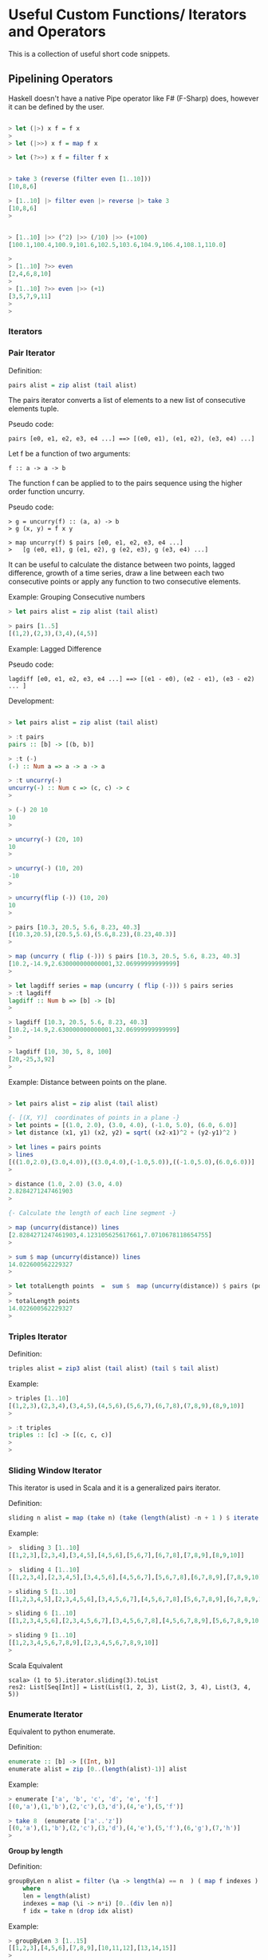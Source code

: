 * Useful Custom Functions/ Iterators and Operators

This is a collection of useful short code snippets. 


** Pipelining Operators

Haskell doesn't have a native Pipe operator like F# (F-Sharp) does, however
it can be defined by the user.

#+BEGIN_SRC haskell

> let (|>) x f = f x
> 
> let (|>>) x f = map f x

> let (?>>) x f = filter f x


> take 3 (reverse (filter even [1..10]))
[10,8,6]

> [1..10] |> filter even |> reverse |> take 3
[10,8,6]
> 


> [1..10] |>> (^2) |>> (/10) |>> (+100)
[100.1,100.4,100.9,101.6,102.5,103.6,104.9,106.4,108.1,110.0]

> 
> [1..10] ?>> even
[2,4,6,8,10]
> 
> [1..10] ?>> even |>> (+1)
[3,5,7,9,11]
> 
> 

#+END_SRC

*** Iterators
*** Pair Iterator

Definition:

#+BEGIN_SRC haskell
pairs alist = zip alist (tail alist)
#+END_SRC

The pairs iterator converts a list of elements to a new list of consecutive elements tuple. 

Pseudo code:
#+BEGIN_SRC
pairs [e0, e1, e2, e3, e4 ...] ==> [(e0, e1), (e1, e2), (e3, e4) ...]
#+END_SRC

Let f be a function of two arguments:
#+BEGIN_SRC
f :: a -> a -> b
#+END_SRC

The function f can be applied to to the pairs sequence using the higher order function uncurry.

Pseudo code:
#+BEGIN_SRC    
> g = uncurry(f) :: (a, a) -> b
> g (x, y) = f x y

> map uncurry(f) $ pairs [e0, e1, e2, e3, e4 ...]
>   [g (e0, e1), g (e1, e2), g (e2, e3), g (e3, e4) ...]
#+END_SRC


It can be useful to calculate the distance between two points, lagged difference, growth of a time series, draw a line between each two consecutive points or apply any function to two consecutive elements.

Example: Grouping Consecutive numbers

#+BEGIN_SRC haskell
> let pairs alist = zip alist (tail alist)

> pairs [1..5]
[(1,2),(2,3),(3,4),(4,5)]
#+END_SRC

Example: Lagged Difference

Pseudo code:
#+BEGIN_SRC
lagdiff [e0, e1, e2, e3, e4 ...] ==> [(e1 - e0), (e2 - e1), (e3 - e2) ... ]
#+END_SRC

Development:

#+BEGIN_SRC haskell

> let pairs alist = zip alist (tail alist)

> :t pairs
pairs :: [b] -> [(b, b)]

> :t (-)
(-) :: Num a => a -> a -> a

> :t uncurry(-)
uncurry(-) :: Num c => (c, c) -> c
> 

> (-) 20 10
10
> 

> uncurry(-) (20, 10)
10
> 

> uncurry(-) (10, 20)
-10
> 

> uncurry(flip (-)) (10, 20)
10
> 

> pairs [10.3, 20.5, 5.6, 8.23, 40.3]
[(10.3,20.5),(20.5,5.6),(5.6,8.23),(8.23,40.3)]
> 

> map (uncurry ( flip (-))) $ pairs [10.3, 20.5, 5.6, 8.23, 40.3]
[10.2,-14.9,2.630000000000001,32.06999999999999]
> 

> let lagdiff series = map (uncurry ( flip (-))) $ pairs series
> :t lagdiff 
lagdiff :: Num b => [b] -> [b]
> 

> lagdiff [10.3, 20.5, 5.6, 8.23, 40.3]
[10.2,-14.9,2.630000000000001,32.06999999999999]
> 

> lagdiff [10, 30, 5, 8, 100]
[20,-25,3,92]
> 

#+END_SRC

Example: Distance between points on the plane.

#+BEGIN_SRC haskell

> let pairs alist = zip alist (tail alist)

{- [(X, Y)]  coordinates of points in a plane -}
> let points = [(1.0, 2.0), (3.0, 4.0), (-1.0, 5.0), (6.0, 6.0)]
> let distance (x1, y1) (x2, y2) = sqrt( (x2-x1)^2 + (y2-y1)^2 )

> let lines = pairs points 
> lines
[((1.0,2.0),(3.0,4.0)),((3.0,4.0),(-1.0,5.0)),((-1.0,5.0),(6.0,6.0))]
> 

> distance (1.0, 2.0) (3.0, 4.0)
2.8284271247461903
> 

{- Calculate the length of each line segment -}

> map (uncurry(distance)) lines
[2.8284271247461903,4.123105625617661,7.0710678118654755]
> 

> sum $ map (uncurry(distance)) lines
14.022600562229327
> 

> let totalLength points  =  sum $  map (uncurry(distance)) $ pairs (points)
> 
> totalLength points 
14.022600562229327
> 

#+END_SRC

*** Triples Iterator

Definition:
#+BEGIN_SRC haskell
triples alist = zip3 alist (tail alist) (tail $ tail alist)
#+END_SRC

Example:
#+BEGIN_SRC haskell
> triples [1..10]
[(1,2,3),(2,3,4),(3,4,5),(4,5,6),(5,6,7),(6,7,8),(7,8,9),(8,9,10)]
> 

> :t triples 
triples :: [c] -> [(c, c, c)]
> 
> 
#+END_SRC

*** Sliding Window Iterator

This iterator is used in Scala and it is a generalized pairs iterator.

Definition:

#+BEGIN_SRC haskell
sliding n alist = map (take n) (take (length(alist) -n + 1 ) $ iterate tail alist)
#+END_SRC

Example:

#+BEGIN_SRC haskell
>  sliding 3 [1..10]
[[1,2,3],[2,3,4],[3,4,5],[4,5,6],[5,6,7],[6,7,8],[7,8,9],[8,9,10]]

>  sliding 4 [1..10]
[[1,2,3,4],[2,3,4,5],[3,4,5,6],[4,5,6,7],[5,6,7,8],[6,7,8,9],[7,8,9,10]]

> sliding 5 [1..10]
[[1,2,3,4,5],[2,3,4,5,6],[3,4,5,6,7],[4,5,6,7,8],[5,6,7,8,9],[6,7,8,9,10]]

> sliding 6 [1..10]
[[1,2,3,4,5,6],[2,3,4,5,6,7],[3,4,5,6,7,8],[4,5,6,7,8,9],[5,6,7,8,9,10]]

> sliding 9 [1..10]
[[1,2,3,4,5,6,7,8,9],[2,3,4,5,6,7,8,9,10]]
> 
#+END_SRC

Scala Equivalent
#+BEGIN_SRC
scala> (1 to 5).iterator.sliding(3).toList
res2: List[Seq[Int]] = List(List(1, 2, 3), List(2, 3, 4), List(3, 4, 5))
#+END_SRC

*** Enumerate Iterator

Equivalent to python enumerate.

Definition:
#+BEGIN_SRC haskell
enumerate :: [b] -> [(Int, b)]
enumerate alist = zip [0..(length(alist)-1)] alist
#+END_SRC

Example:

#+BEGIN_SRC haskell
> enumerate ['a', 'b', 'c', 'd', 'e', 'f']
[(0,'a'),(1,'b'),(2,'c'),(3,'d'),(4,'e'),(5,'f')]

> take 8  (enumerate ['a'..'z'])
[(0,'a'),(1,'b'),(2,'c'),(3,'d'),(4,'e'),(5,'f'),(6,'g'),(7,'h')]
> 
#+END_SRC

*Group by length*

Definition:

#+BEGIN_SRC haskell
groupByLen n alist = filter (\a -> length(a) == n  ) ( map f indexes )
    where
    len = length(alist)
    indexes = map (\i -> n*i) [0..(div len n)]
    f idx = take n (drop idx alist)
#+END_SRC

Example:

#+BEGIN_SRC haskell
> groupByLen 3 [1..15]
[[1,2,3],[4,5,6],[7,8,9],[10,11,12],[13,14,15]]
> 
> groupByLen 5 [1..15]
[[1,2,3,4,5],[6,7,8,9,10],[11,12,13,14,15]]
> 
> groupByLen 6 [0..20]
[[0,1,2,3,4,5],[6,7,8,9,10,11],[12,13,14,15,16,17]]
> 
> groupByLen 3 ['a'..'z']
["abc","def","ghi","jkl","mno","pqr","stu","vwx"]
> 

#+END_SRC

** Applying Multiples Functions
*** Applying a list of functions to the same argument.

*juxt* is a function that allows apply a list of functions of same type signature to a single argument. This is useful for numerical analysis, statistics and engineering. This function was taken from the Clojure library.

#+BEGIN_SRC haskell
juxt fs x = map ($ x) fs
#+END_SRC

Example:
#+BEGIN_SRC
> let juxt fs x = map ($ x) fs

> juxt [(*3), (+4), (/10)] 30
[90.0,34.0,3.0]
> 
> let fs = juxt [(*3), (+4), (/10)]
> 
> :t fs
fs :: Double -> [Double]
>
> fs 30
[90.0,34.0,3.0]
> fs 40
[120.0,44.0,4.0]
> 
> map fs [10, 20, 30]
[[30.0,14.0,1.0],[60.0,24.0,2.0],[90.0,34.0,3.0]]
> 
#+END_SRC

*** Applying a tuple of functions to a same argument.

The family of functions juxt2, juxt3, juxt4 allow apply tuples of functions to a single argument. This is necessary when the functions don't have the same type signature. 

#+BEGIN_SRC haskell
juxt2 (f1, f2) x = (f1 x, f2 x)
juxt3 (f1, f2, f3) x = (f1 x, f2 x, f3 x)
juxt4 (f1, f2, f3, f4) x = (f1 x, f2 x, f3 x, f4 x)
juxt5 (f1, f2, f3, f4, f5) x = (f1 x, f2 x, f3 x, f4 x, f5 x)
#+END_SRC

Example:
#+BEGIN_SRC haskell

{- 

This function fails in static typed language when 
the functions don't have the same type signature 

-}
> juxt [(>100), (+100)]  30

<interactive>:36:9:
    No instance for (Num Bool) arising from the literal `100'
    Possible fix: add an instance declaration for (Num Bool)
    In the second argument of `(>)', namely `100'
    In the expression: (> 100)
    In the first argument of `juxt', namely `[(> 100), (+ 100)]'


> juxt2 ((>100), (+100))  30
(False,130)
> 
> 
> let f = juxt2 ((>100), (+100))
> :t f
f :: Integer -> (Bool, Integer)
> 
> f 30
(False,130)
>
> map f [10, 20, 25, 30, 100, 150]
[(False,110),(False,120),(False,125),(False,130),(False,200),(True,250)]
> 


> 
> juxt3 (length, maximum, minimum)  [100.23, 23.23, 12.33, -123.23, -1000.23, 4000.5]
(6,4000.5,-1000.23)
> 


{- 

    The type system fails to resolve the types in someone
    cases. So when it happens the developer must make the
    function types explicit.

-}
> let analytics = juxt3 (length, maximum, minimum)
> 
> :t analytics 
analytics :: [()] -> (Int, (), ())
> 
> analytics [100.23, 23.23, 12.33, -123.23, -1000.23, 4000.5]

<interactive>:79:12:
    No instance for (Fractional ()) arising from the literal `100.23'
    Possible fix: add an instance declaration for (Fractional ())
    In the expression: 100.23
    In the first argument of `analytics', namely
      `[100.23, 23.23, 12.33, - 123.23, ....]'
    In the expression: analytics [100.23, 23.23, 12.33, - 123.23, ....]

> let analytics :: [Double] -> (Int, Double, Double)  ; analytics = juxt3 (length, maximum, minimum)
> 
> :t analytics 
analytics :: [Double] -> (Int, Double, Double)
> 

> analytics [100.23, 23.23, 12.33, -123.23, -1000.23, 4000.5]
(6,4000.5,-1000.23)
> 

> import Data.Char
> 
> let f = juxt3 (succ, pred, ord)
> :t f
f :: Char -> (Char, Char, Int)
> 
> let a = map f "haskell is fun"
> a
[('i','g',104),('b','`',97),('t','r',115),('l','j',107),('f','d',101),('m','k',108),('m','k',108),('!','\US',32),('j','h',105),('t','r',115),('!','\US',32),('g','e',102),('v','t',117),('o','m',110)]
> 
> unzip3 a
("ibtlfmm!jt!gvo","g`rjdkk\UShr\USetm",[104,97,115,107,101,108,108,32,105,115,32,102,117,110])
> 
>

#+END_SRC

*** Control Flow Functions

*between*

#+BEGIN_SRC haskell
between a b x = a <= x && x <= b
#+END_SRC

#+BEGIN_SRC haskell
> filter (between 10 20) [23, 5, 8, 17, 24, 13, 12]
[17,13,12]
> 

> filter (not . between 10 20) [23, 5, 8, 17, 24, 13, 12]
[23,5,8,24]
#+END_SRC

*ifelseDo*

Pseudo Code:

#+BEGIN_SRC
f(x) = if pred(x) == True then: fa(x) else fb(x)
#+END_SRC

#+BEGIN_SRC haskell
ifelseDo pred fa fb  x  =  if pred x then fa x else fb x
#+END_SRC

Example: Apply the list the function (if x >10 then 10*x else x+5)

#+BEGIN_SRC haskell
> let  ifelseDo pred fa fb  x  =  if pred x then fa x else fb x

> map (ifelseDo (>10) (*4) (+5)) [-1, 2, 7, 8, 9, 10, 20, 30, 50]
[4,7,12,13,14,15,80,120,200]

> let f = ifelseDo (>10) (*4) (+5)

> f 1
6
> f 3
8
> f 5
10
> 

> f 20
80
> f 30
120

λ> map f [-1, 2, 7, 8, 9, 10, 20, 30, 50]
[4,7,12,13,14,15,80,120,200]

#+END_SRC

*ifelse**


Pseudo Code:

#+BEGIN_SRC
f(x) = if pred(x) == True then: a else b
#+END_SRC

#+BEGIN_SRC haskell
ifelse   pred a  b   x  =  if pred x then a   else b
#+END_SRC

Example: 

If x<0 set x to -1 else set to 1

#+BEGIN_SRC haskell
> let f  = ifelse (<0) (-1) 1
> 
> f 2
1
> f 40
1
> f (-1)
-1
> f (-10)
-1

> map f [-1, -2, 3, 4, -5, -6, 0, 2]
[-1,-1,1,1,-1,-1,1,1]
> 
#+END_SRC

*ifelseEq*

Pseudo Code:

#+BEGIN_SRC
f(x) = if pred(x) == True then: a else x
#+END_SRC

#+BEGIN_SRC haskell
ifelseEq pred a      x  =  if pred x then a   else x
#+END_SRC

Example: if(x) > 10 then 30 else x
#+BEGIN_SRC haskell

> let ifelseEq pred a x  =  if pred x then a   else x

> let f = ifelseEq (>10) 30

> map f [1, 2, 20, 10, 9, 8, 100]
[1,2,30,10,9,8,30]
> 

#+END_SRC
